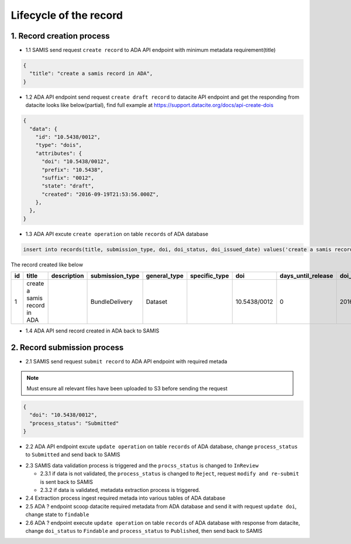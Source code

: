 Lifecycle of the record
========================

1. Record creation process
------------------------

* 1.1 SAMIS send request ``create record`` to ADA API endpoint with minimum metadata requirement(title)

.. code-block:: json

   {
     "title": "create a samis record in ADA",
   }

* 1.2 ADA API endpoint send request ``create draft record`` to datacite API endpoint and get the responding from datacite looks like below(partial), find full example at https://support.datacite.org/docs/api-create-dois

.. code-block:: json

   {
     "data": {
       "id": "10.5438/0012",
       "type": "dois",
       "attributes": {
         "doi": "10.5438/0012",
         "prefix": "10.5438",
         "suffix": "0012",
         "state": "draft",
         "created": "2016-09-19T21:53:56.000Z",
       },
     },
   }

* 1.3 ADA API excute ``create operation`` on table ``records`` of ADA database

.. code-block:: sql

   insert into records(title, submission_type, doi, doi_status, doi_issued_date) values('create a samis record in ADA','BundleDelivery','10.5438/0012','Draft','2016-09-19') returing *;

The record created like below

+----+------------------------------+-------------+-----------------+--------------+---------------+--------------+--------------------+-----------------+------------+----------------+-------------------------+-------------------------+
| id | title                        | description | submission_type | general_type | specific_type | doi          | days_until_release | doi_issued_date | doi_status | process_status | created_at              | updated_at              |
+====+==============================+=============+=================+==============+===============+==============+====================+=================+============+================+=========================+=========================+
| 1  | create a samis record in ADA |             | BundleDelivery  | Dataset      |               | 10.5438/0012 | 0                  | 2016-09-19      | Draft      | Accepted       | 2023-02-13 10:20:38.372 | 2023-02-13 10:20:38.372 |
+----+------------------------------+-------------+-----------------+--------------+---------------+--------------+--------------------+-----------------+------------+----------------+-------------------------+-------------------------+

* 1.4 ADA API send record created in ADA back to SAMIS

2. Record submission process
-----------------------------
* 2.1 SAMIS send request ``submit record`` to ADA API endpoint with required metada

.. note::
   Must ensure all relevant files have been uploaded to S3 before sending the request

.. code-block:: json

   {
     "doi": "10.5438/0012",
     "process_status": "Submitted"
   }

* 2.2 ADA API endpoint excute ``update operation`` on table ``records`` of ADA database, change ``process_status`` to ``Submitted`` and send back to SAMIS

.. code-block:: sql
   update records set process_status='Submitted' where doi='10.5438/0012';

* 2.3 SAMIS data validation process is triggered and the ``procss_status`` is changed to ``InReview``
  
  * 2.3.1 if data is not validated, the ``process_status`` is changed to ``Reject``, request ``modify and re-submit`` is sent back to SAMIS
  
  * 2.3.2 if data is validated, metadata extraction process is triggered.

* 2.4 Extraction process ingest required metada into various tables of ADA database

* 2.5 ADA ? endpoint scoop datacite required metadata from ADA database and send it with request ``update doi``, change state to ``findable``

* 2.6 ADA ? endpoint execute ``update operation`` on table ``records`` of ADA database with response from datacite, change ``doi_status`` to ``Findable`` and ``process_status`` to ``Published``, then send back to SAMIS